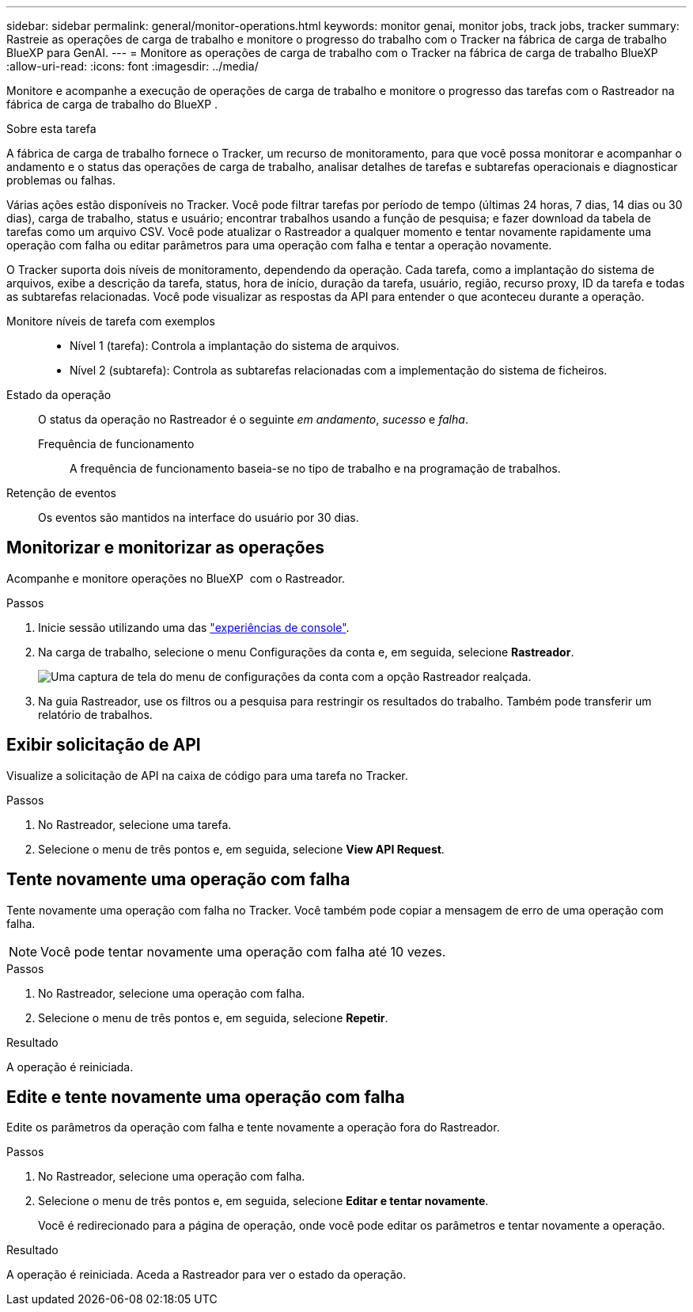 ---
sidebar: sidebar 
permalink: general/monitor-operations.html 
keywords: monitor genai, monitor jobs, track jobs, tracker 
summary: Rastreie as operações de carga de trabalho e monitore o progresso do trabalho com o Tracker na fábrica de carga de trabalho BlueXP para GenAI. 
---
= Monitore as operações de carga de trabalho com o Tracker na fábrica de carga de trabalho BlueXP
:allow-uri-read: 
:icons: font
:imagesdir: ../media/


[role="lead"]
Monitore e acompanhe a execução de operações de carga de trabalho e monitore o progresso das tarefas com o Rastreador na fábrica de carga de trabalho do BlueXP .

.Sobre esta tarefa
A fábrica de carga de trabalho fornece o Tracker, um recurso de monitoramento, para que você possa monitorar e acompanhar o andamento e o status das operações de carga de trabalho, analisar detalhes de tarefas e subtarefas operacionais e diagnosticar problemas ou falhas.

Várias ações estão disponíveis no Tracker. Você pode filtrar tarefas por período de tempo (últimas 24 horas, 7 dias, 14 dias ou 30 dias), carga de trabalho, status e usuário; encontrar trabalhos usando a função de pesquisa; e fazer download da tabela de tarefas como um arquivo CSV. Você pode atualizar o Rastreador a qualquer momento e tentar novamente rapidamente uma operação com falha ou editar parâmetros para uma operação com falha e tentar a operação novamente.

O Tracker suporta dois níveis de monitoramento, dependendo da operação. Cada tarefa, como a implantação do sistema de arquivos, exibe a descrição da tarefa, status, hora de início, duração da tarefa, usuário, região, recurso proxy, ID da tarefa e todas as subtarefas relacionadas. Você pode visualizar as respostas da API para entender o que aconteceu durante a operação.

Monitore níveis de tarefa com exemplos::
+
--
* Nível 1 (tarefa): Controla a implantação do sistema de arquivos.
* Nível 2 (subtarefa): Controla as subtarefas relacionadas com a implementação do sistema de ficheiros.


--
Estado da operação:: O status da operação no Rastreador é o seguinte _em andamento_, _sucesso_ e _falha_.
+
--
Frequência de funcionamento:: A frequência de funcionamento baseia-se no tipo de trabalho e na programação de trabalhos.


--
Retenção de eventos:: Os eventos são mantidos na interface do usuário por 30 dias.




== Monitorizar e monitorizar as operações

Acompanhe e monitore operações no BlueXP  com o Rastreador.

.Passos
. Inicie sessão utilizando uma das link:https://docs.netapp.com/us-en/workload-setup-admin/console-experiences.html["experiências de console"^].
. Na carga de trabalho, selecione o menu Configurações da conta e, em seguida, selecione *Rastreador*.
+
image:screenshot-menu-tracker-option.png["Uma captura de tela do menu de configurações da conta com a opção Rastreador realçada."]

. Na guia Rastreador, use os filtros ou a pesquisa para restringir os resultados do trabalho. Também pode transferir um relatório de trabalhos.




== Exibir solicitação de API

Visualize a solicitação de API na caixa de código para uma tarefa no Tracker.

.Passos
. No Rastreador, selecione uma tarefa.
. Selecione o menu de três pontos e, em seguida, selecione *View API Request*.




== Tente novamente uma operação com falha

Tente novamente uma operação com falha no Tracker. Você também pode copiar a mensagem de erro de uma operação com falha.


NOTE: Você pode tentar novamente uma operação com falha até 10 vezes.

.Passos
. No Rastreador, selecione uma operação com falha.
. Selecione o menu de três pontos e, em seguida, selecione *Repetir*.


.Resultado
A operação é reiniciada.



== Edite e tente novamente uma operação com falha

Edite os parâmetros da operação com falha e tente novamente a operação fora do Rastreador.

.Passos
. No Rastreador, selecione uma operação com falha.
. Selecione o menu de três pontos e, em seguida, selecione *Editar e tentar novamente*.
+
Você é redirecionado para a página de operação, onde você pode editar os parâmetros e tentar novamente a operação.



.Resultado
A operação é reiniciada. Aceda a Rastreador para ver o estado da operação.
